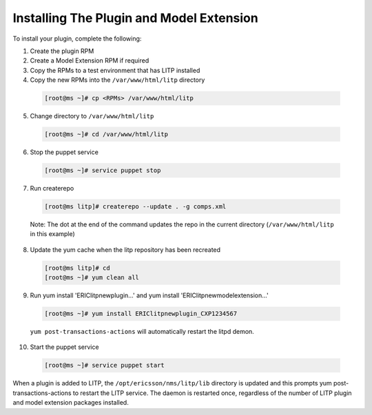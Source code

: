 Installing The Plugin and Model Extension
=========================================

To install your plugin, complete the following:


1. Create the plugin RPM
2. Create a Model Extension RPM if required
3. Copy the RPMs to a test environment that has LITP installed
4. Copy the new RPMs into the ``/var/www/html/litp`` directory

  .. code-block:: bash
    
    [root@ms ~]# cp <RPMs> /var/www/html/litp

5. Change directory to ``/var/www/html/litp``

  .. code-block:: bash
    
    [root@ms ~]# cd /var/www/html/litp

6. Stop the puppet service

  .. code-block:: bash
    
    [root@ms ~]# service puppet stop

7. Run createrepo

  .. code-block:: bash
    
    [root@ms litp]# createrepo --update . -g comps.xml

  Note: The dot at the end of the command updates the repo in the current
  directory (``/var/www/html/litp`` in this example)

8. Update the yum cache when the litp repository has been recreated

  .. code-block:: bash
    
    [root@ms litp]# cd
    [root@ms ~]# yum clean all

9. Run yum install 'ERIClitpnewplugin...' and yum install 'ERIClitpnewmodelextension...'

  .. code-block:: bash
    
    [root@ms ~]# yum install ERIClitpnewplugin_CXP1234567

  ``yum post-transactions-actions`` will automatically restart the litpd demon.

10. Start the puppet service

  .. code-block:: bash
    
    [root@ms ~]# service puppet start

When a plugin is added to LITP, the ``/opt/ericsson/nms/litp/lib`` directory is
updated and this prompts yum post-transactions-actions to restart the LITP
service. The daemon is restarted once, regardless of the number of LITP
plugin and model extension packages installed.
